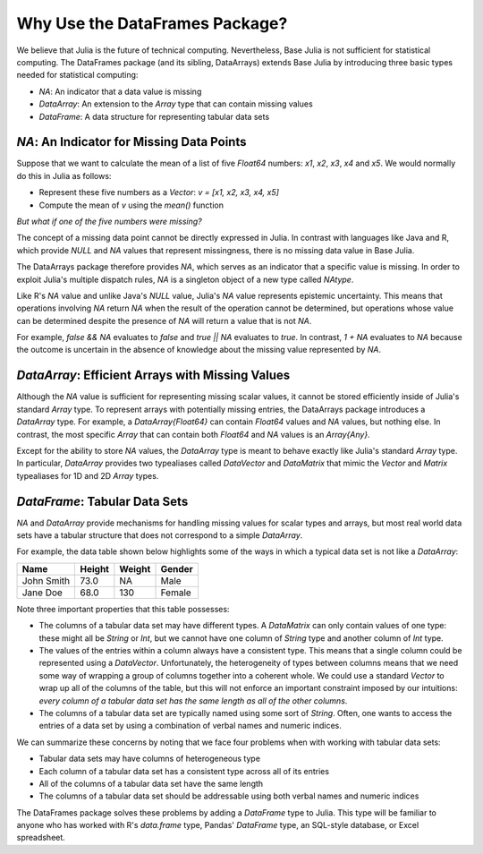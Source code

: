 Why Use the DataFrames Package?
===============================

We believe that Julia is the future of technical computing. Nevertheless,
Base Julia is not sufficient for statistical computing. The DataFrames
package (and its sibling, DataArrays) extends Base Julia by introducing three
basic types needed for statistical computing:

- `NA`: An indicator that a data value is missing
- `DataArray`: An extension to the `Array` type that can contain missing
  values
- `DataFrame`: A data structure for representing tabular data sets

`NA`: An Indicator for Missing Data Points
~~~~~~~~~~~~~~~~~~~~~~~~~~~~~~~~~~~~~~~~~~

Suppose that we want to calculate the mean of a list of five `Float64`
numbers: `x1`, `x2`, `x3`, `x4` and `x5`. We would normally do this
in Julia as follows:

- Represent these five numbers as a `Vector`: `v = [x1, x2, x3, x4, x5]`
- Compute the mean of `v` using the `mean()` function

*But what if one of the five numbers were missing?*

The concept of a missing data point cannot be directly expressed in Julia.
In contrast with languages like Java and R, which provide `NULL` and `NA`
values that represent missingness, there is no missing data value in Base
Julia.

The DataArrays package therefore provides `NA`, which serves as an indicator
that a specific value is missing. In order to exploit Julia's multiple dispatch
rules, `NA` is a singleton object of a new type called `NAtype`.

Like R's `NA` value and unlike Java's `NULL` value, Julia's `NA` value represents
epistemic uncertainty. This means that operations involving `NA` return `NA`
when the result of the operation cannot be determined, but operations whose
value can be determined despite the presence of `NA` will return a value that
is not `NA`.

For example, `false && NA` evaluates to `false` and `true || NA`  evaluates
to `true`. In contrast, `1 + NA` evaluates to `NA` because the outcome is
uncertain in the absence of knowledge about the missing value represented
by `NA`.

`DataArray`: Efficient Arrays with Missing Values
~~~~~~~~~~~~~~~~~~~~~~~~~~~~~~~~~~~~~~~~~~~~~~~~~

Although the `NA` value is sufficient for representing missing scalar values,
it cannot be stored efficiently inside of Julia's standard `Array` type. To
represent arrays with potentially missing entries, the DataArrays package
introduces a `DataArray` type. For example, a `DataArray{Float64}` can
contain `Float64` values and `NA` values, but nothing else. In contrast, the
most specific `Array` that can contain both `Float64` and `NA` values is an
`Array{Any}`.

Except for the ability to store `NA` values, the `DataArray` type is meant to
behave exactly like Julia's standard `Array` type. In particular, `DataArray`
provides two typealiases called `DataVector` and `DataMatrix` that mimic the
`Vector` and `Matrix` typealiases for 1D and 2D `Array` types.

`DataFrame`: Tabular Data Sets
~~~~~~~~~~~~~~~~~~~~~~~~~~~~~~

`NA` and `DataArray` provide mechanisms for handling missing values for scalar
types and arrays, but most real world data sets have a tabular structure that
does not correspond to a simple `DataArray`.

For example, the data table shown below highlights some of the ways in which a
typical data set is not like a `DataArray`:

+-----------+--------+--------+-------+
|Name       | Height | Weight | Gender|
+===========+========+========+=======+
|John Smith | 73.0   | NA     | Male  |
+-----------+--------+--------+-------+
|Jane Doe   | 68.0   | 130    | Female|
+-----------+--------+--------+-------+

Note three important properties that this table possesses:

- The columns of a tabular data set may have different types. A `DataMatrix`
  can only contain values of one type: these might all be `String` or `Int`,
  but we cannot have one column of `String` type and another column of `Int`
  type.
- The values of the entries within a column always have a consistent type.
  This means that a single column could be represented using a `DataVector`.
  Unfortunately, the heterogeneity of types between columns means that we
  need some way of wrapping a group of columns together into a coherent whole.
  We could use a standard `Vector` to wrap up all of the columns of the table,
  but this will not enforce an important constraint imposed by our intuitions:
  *every column of a tabular data set has the same length as all of the other
  columns*.
- The columns of a tabular data set are typically named using some sort of
  `String`. Often, one wants to access the entries of a data set by using a
  combination of verbal names and numeric indices.

We can summarize these concerns by noting that we face four problems when with
working with tabular data sets:

- Tabular data sets may have columns of heterogeneous type
- Each column of a tabular data set has a consistent type across all of
  its entries
- All of the columns of a tabular data set have the same length
- The columns of a tabular data set should be addressable using both verbal
  names and numeric indices

The DataFrames package solves these problems by adding a `DataFrame` type
to Julia. This type will be familiar to anyone who has worked with R's
`data.frame` type, Pandas' `DataFrame` type, an SQL-style database, or
Excel spreadsheet.
